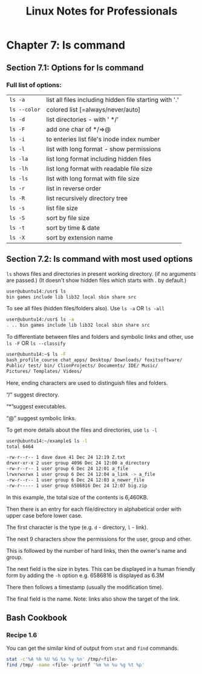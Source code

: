 #+STARTUP: showeverything
#+title: Linux Notes for Professionals

* Chapter 7: ls command

** Section 7.1: Options for ls command

*** Full list of options:

| ~ls -a~      | list all files including hidden file starting with '.' |
| ~ls --color~ | colored list [=always/never/auto]                      |
| ~ls -d~      | list directories - with ' */'                          |
| ~ls -F~      | add one char of */=>@                                  |
| ~ls -i~      | to enteries list file's inode index number             |
| ~ls -l~      | list with long format - show permissions               |
| ~ls -la~     | list long format including hidden files                |
| ~ls -lh~     | list long format with readable file size               |
| ~ls -ls~     | list with long format with file size                   |
| ~ls -r~      | list in reverse order                                  |
| ~ls -R~      | list recursively directory tree                        |
| ~ls -s~      | list file size                                         |
| ~ls -S~      | sort by file size                                      |
| ~ls -t~      | sort by time & date                                    |
| ~ls -X~      | sort by extension name                                 |

** Section 7.2: ls command with most used options

   ~ls~ shows files and directories in present working directory. (if no
   arguments are passed.) (It doesn't show hidden files which starts with . by
   default.)

#+begin_src bash
  user@ubuntu14:/usr$ ls
  bin games include lib lib32 local sbin share src
#+end_src

   To see all files (hidden files/folders also). Use ~ls -a~ OR ~ls -all~

#+begin_src bash
   user@ubuntu14:/usr$ ls -a
   . .. bin games include lib lib32 local sbin share src
#+end_src

   To differentiate between files and folders and symbolic links and other, use
   ~ls -F~ OR ~ls --classify~

#+begin_src bash
  user@ubuntu14:~$ ls -F
  bash_profile_course chat_apps/ Desktop/ Downloads/ foxitsoftware/
  Public/ test/ bin/ ClionProjects/ Documents/ IDE/ Music/
  Pictures/ Templates/ Videos/
#+end_src

   Here, ending characters are used to distinguish files and folders.

   “/” suggest directory.

   “*”suggest executables.

   “@” suggest symbolic links.

   To get more details about the files and directories, use ~ls -l~

#+begin_src bash
  user@ubuntu14:~/example$ ls -l
  total 6464

  -rw-r--r-- 1 dave dave 41 Dec 24 12:19 Z.txt
  drwxr-xr-x 2 user group 4096 Dec 24 12:00 a_directory
  -rw-r--r-- 1 user group 6 Dec 24 12:01 a_file
  lrwxrwxrwx 1 user group 6 Dec 24 12:04 a_link -> a_file
  -rw-r--r-- 1 user group 6 Dec 24 12:03 a_newer_file
  -rw-r----- 1 user group 6586816 Dec 24 12:07 big.zip
#+end_src

   In this example, the total size of the contents is 6,460KB.

   Then there is an entry for each file/directory in alphabetical order with
   upper case before lower case.

   The first character is the type (e.g. ~d~ - directory, ~l~ - link).

   The next 9 characters show the permissions for the user, group and other.

   This is followed by the number of hard links, then the owner's name and
   group.

   The next field is the size in bytes. This can be displayed in a human friendly
   form by adding the ~-h~ option e.g. 6586816 is displayed as 6.3M

   There then follows a timestamp (usually the modification time).

   The final field is the name. Note: links also show the target of the link.

** Bash Cookbook

*** Recipe 1.6   

   You can get the similar kind of output from ~stat~ and ~find~ commands.

#+begin_src bash
stat -c'%A %h %U %G %s %y %n' /tmp/<file>
find /tmp/ -name <file> -printf '%m %n %u %g %t %p'
#+end_src



